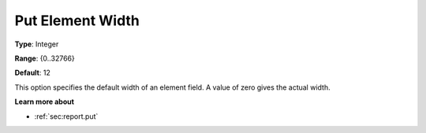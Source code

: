 

.. _Options_PUT_Options_-_Put_Element_Widt:


Put Element Width
=================



**Type**:	Integer	

**Range**:	{0..32766}	

**Default**:	12	



This option specifies the default width of an element field. A value of zero gives the actual width.



**Learn more about** 

*	 :ref:`sec:report.put`



